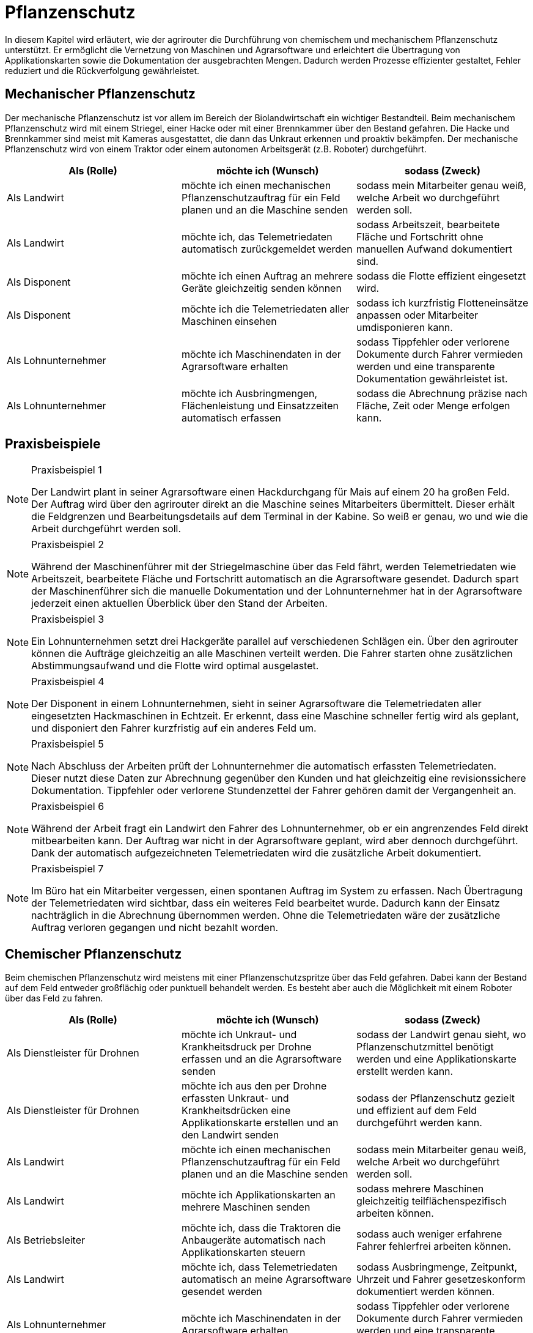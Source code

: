 = Pflanzenschutz

In diesem Kapitel wird erläutert, wie der agrirouter die Durchführung von chemischem und mechanischem Pflanzenschutz unterstützt. Er ermöglicht die Vernetzung von Maschinen und Agrarsoftware und erleichtert die Übertragung von Applikationskarten sowie die Dokumentation der ausgebrachten Mengen. Dadurch werden Prozesse effizienter gestaltet, Fehler reduziert und die Rückverfolgung gewährleistet.

[#mechanic-plantprotection]
== Mechanischer Pflanzenschutz
Der mechanische Pflanzenschutz ist vor allem im Bereich der Biolandwirtschaft ein wichtiger Bestandteil. Beim mechanischem Pflanzenschutz wird mit einem Striegel, einer Hacke oder mit einer Brennkammer über den Bestand gefahren. Die Hacke und Brennkammer sind meist mit Kameras ausgestattet, die dann das Unkraut erkennen und proaktiv bekämpfen. Der mechanische Pflanzenschutz wird von einem Traktor oder einem autonomen Arbeitsgerät (z.B. Roboter) durchgeführt.

[cols="3*", options="header"]
|===
|Als (Rolle) |möchte ich (Wunsch) |sodass (Zweck)

|Als Landwirt
|möchte ich einen mechanischen Pflanzenschutzauftrag für ein Feld planen und an die Maschine senden
|sodass mein Mitarbeiter genau weiß, welche Arbeit wo durchgeführt werden soll.

|Als Landwirt
|möchte ich, das Telemetriedaten automatisch zurückgemeldet werden
|sodass Arbeitszeit, bearbeitete Fläche und Fortschritt ohne manuellen Aufwand dokumentiert sind.

|Als Disponent
|möchte ich einen Auftrag an mehrere Geräte gleichzeitig senden können
|sodass die Flotte effizient eingesetzt wird.

|Als Disponent
|möchte ich die Telemetriedaten aller Maschinen einsehen
|sodass ich kurzfristig Flotteneinsätze anpassen oder Mitarbeiter umdisponieren kann.

|Als Lohnunternehmer
|möchte ich Maschinendaten in der Agrarsoftware erhalten
|sodass Tippfehler oder verlorene Dokumente durch Fahrer vermieden werden und eine transparente Dokumentation gewährleistet ist.

|Als Lohnunternehmer
|möchte ich Ausbringmengen, Flächenleistung und Einsatzzeiten automatisch erfassen
|sodass die Abrechnung präzise nach Fläche, Zeit oder Menge erfolgen kann.
|=== 

== Praxisbeispiele
[NOTE]
.Praxisbeispiel 1
====
Der Landwirt plant in seiner Agrarsoftware einen Hackdurchgang für Mais auf einem 20 ha großen Feld. Der Auftrag wird über den agrirouter direkt an die Maschine seines Mitarbeiters übermittelt. Dieser erhält die Feldgrenzen und Bearbeitungsdetails auf dem Terminal in der Kabine. So weiß er genau, wo und wie die Arbeit durchgeführt werden soll.
====

[NOTE]
.Praxisbeispiel 2
====
Während der Maschinenführer mit der Striegelmaschine über das Feld fährt, werden Telemetriedaten wie Arbeitszeit, bearbeitete Fläche und Fortschritt automatisch an die Agrarsoftware gesendet. Dadurch spart der Maschinenführer sich die manuelle Dokumentation und der Lohnunternehmer hat in der Agrarsoftware jederzeit einen aktuellen Überblick über den Stand der Arbeiten.
====

[NOTE]
.Praxisbeispiel 3
====
Ein Lohnunternehmen setzt drei Hackgeräte parallel auf verschiedenen Schlägen ein. Über den agrirouter können die Aufträge gleichzeitig an alle Maschinen verteilt werden. Die Fahrer starten ohne zusätzlichen Abstimmungsaufwand und die Flotte wird optimal ausgelastet.
====

[NOTE]
.Praxisbeispiel 4
====
Der Disponent in einem Lohnunternehmen, sieht in seiner Agrarsoftware die Telemetriedaten aller eingesetzten Hackmaschinen in Echtzeit. Er erkennt, dass eine Maschine schneller fertig wird als geplant, und disponiert den Fahrer kurzfristig auf ein anderes Feld um.
====

[NOTE]
.Praxisbeispiel 5
====
Nach Abschluss der Arbeiten prüft der Lohnunternehmer die automatisch erfassten Telemetriedaten. Dieser nutzt diese Daten zur Abrechnung gegenüber den Kunden und hat gleichzeitig eine revisionssichere Dokumentation. Tippfehler oder verlorene Stundenzettel der Fahrer gehören damit der Vergangenheit an.
====

[NOTE]
.Praxisbeispiel 6
====
Während der Arbeit fragt ein Landwirt den Fahrer des Lohnunternehmer, ob er ein angrenzendes Feld direkt mitbearbeiten kann. Der Auftrag war nicht in der Agrarsoftware geplant, wird aber dennoch durchgeführt. Dank der automatisch aufgezeichneten Telemetriedaten wird die zusätzliche Arbeit dokumentiert.
====

[NOTE]
.Praxisbeispiel 7
====
Im Büro hat ein Mitarbeiter vergessen, einen spontanen Auftrag im System zu erfassen. Nach Übertragung der Telemetriedaten wird sichtbar, dass ein weiteres Feld bearbeitet wurde. Dadurch kann der Einsatz nachträglich in die Abrechnung übernommen werden. Ohne die Telemetriedaten wäre der zusätzliche Auftrag verloren gegangen und nicht bezahlt worden.
====

[#chemical-plantprotection]
== Chemischer Pflanzenschutz
Beim chemischen Pflanzenschutz wird meistens mit einer Pflanzenschutzspritze über das Feld gefahren. Dabei kann der Bestand auf dem Feld entweder großflächig oder punktuell behandelt werden. Es besteht aber auch die Möglichkeit mit einem Roboter über das Feld zu fahren.

[cols="3*", options="header"]
|===
|Als (Rolle) |möchte ich (Wunsch) |sodass (Zweck)

|Als Dienstleister für Drohnen
|möchte ich Unkraut- und Krankheitsdruck per Drohne erfassen und an die Agrarsoftware senden
|sodass der Landwirt genau sieht, wo Pflanzenschutzmittel benötigt werden und eine Applikationskarte erstellt werden kann.

|Als Dienstleister für Drohnen
|möchte ich aus den per Drohne erfassten Unkraut- und Krankheitsdrücken eine Applikationskarte erstellen und an den Landwirt senden
|sodass der Pflanzenschutz gezielt und effizient auf dem Feld durchgeführt werden kann.

|Als Landwirt
|möchte ich einen mechanischen Pflanzenschutzauftrag für ein Feld planen und an die Maschine senden
|sodass mein Mitarbeiter genau weiß, welche Arbeit wo durchgeführt werden soll.

|Als Landwirt
|möchte ich Applikationskarten an mehrere Maschinen senden
|sodass mehrere Maschinen gleichzeitig teilflächenspezifisch arbeiten können.

|Als Betriebsleiter
|möchte ich, dass die Traktoren die Anbaugeräte automatisch nach Applikationskarten steuern
|sodass auch weniger erfahrene Fahrer fehlerfrei arbeiten können.

|Als Landwirt
|möchte ich, dass Telemetriedaten automatisch an meine Agrarsoftware gesendet werden
|sodass Ausbringmenge, Zeitpunkt, Uhrzeit und Fahrer gesetzeskonform dokumentiert werden können.

|Als Lohnunternehmer
|möchte ich Maschinendaten in der Agrarsoftware erhalten
|sodass Tippfehler oder verlorene Dokumente durch Fahrer vermieden werden und eine transparente Dokumentation gewährleistet ist.

|Als Lohnunternehmer
|möchte ich Ausbringmengen, Flächenleistung und Einsatzzeiten automatisch erfassen
|sodass die Abrechnung präzise nach Fläche, Zeit oder Menge erfolgen kann.
|===

== Praxisbeispiele
[NOTE]
.Praxisbeispiel 1
====
Der Dienstleister für Drohnen nutzt Drohnen, um Unkrautdruck auf den Feldern des Landwirts zu erfassen. Die Daten werden automatisch an die Agrarsoftware gesendet. Darauf basierend wird in der Agrarsoftware eine Applikationskarte für den Pflanzenschutz erstellt. Der Landwirt kann die Karte direkt an den Traktor senden, der die chemischen Mittel punktgenau ausbringt. Telemetriedaten werden automatisch zurückgemeldet, sodass Ausbringmenge, Zeitpunkt und Fahrer dokumentiert sind.
====

[NOTE]
.Praxisbeispiel 2
====
Der Lohnunternehmer plant mehrere Applikationskarten für unterschiedliche Felder und Schläge. Diese Karten werden über den agrirouter an die Maschinenflotte gesendet. Jeder Fahrer kann sofort die geplanten Aufträge abarbeiten, ohne selbst Karten erstellen oder manuell Daten erfassen zu müssen.  
Die automatische Rückmeldung stellt sicher, dass die gesetzlich vorgeschriebene Dokumentation jederzeit vorliegt.
====

[NOTE]
.Praxisbeispiel 3
====
Durch die Telemetriedaten der Maschinen sieht der Lohnunternehmer jederzeit, welche Flächen bereits behandelt wurden. Somit kann dieser den Fortschritt genau überwachen und bei Bedarf nachjustieren.
====

[NOTE]
.Praxisbeispiel 4
====
Der Landwirt erstellt eine Applikationskarte für einen benachbarten Schlag, der an mehrere Maschinen gesendet wird. Die Fahrer können gleichzeitig arbeiten, während die Agrarsoftware die Telemetrie sammelt und automatisch dokumentiert. Die zentrale Rückmeldung erspart manuelle Aufzeichnungen und verringert Fehler bei der Dokumentation.
====

[NOTE]
.Praxisbeispiel 5
====
Im Büro hat ein Mitarbeiter vergessen, einen spontanen Auftrag im System zu erfassen. Nach Übertragung der Telemetriedaten wird sichtbar, dass ein weiteres Feld bearbeitet wurde. Dadurch kann der Einsatz nachträglich in die Abrechnung übernommen werden. Ohne die Telemetriedaten wäre der zusätzliche Auftrag verloren gegangen und nicht bezahlt worden.
====